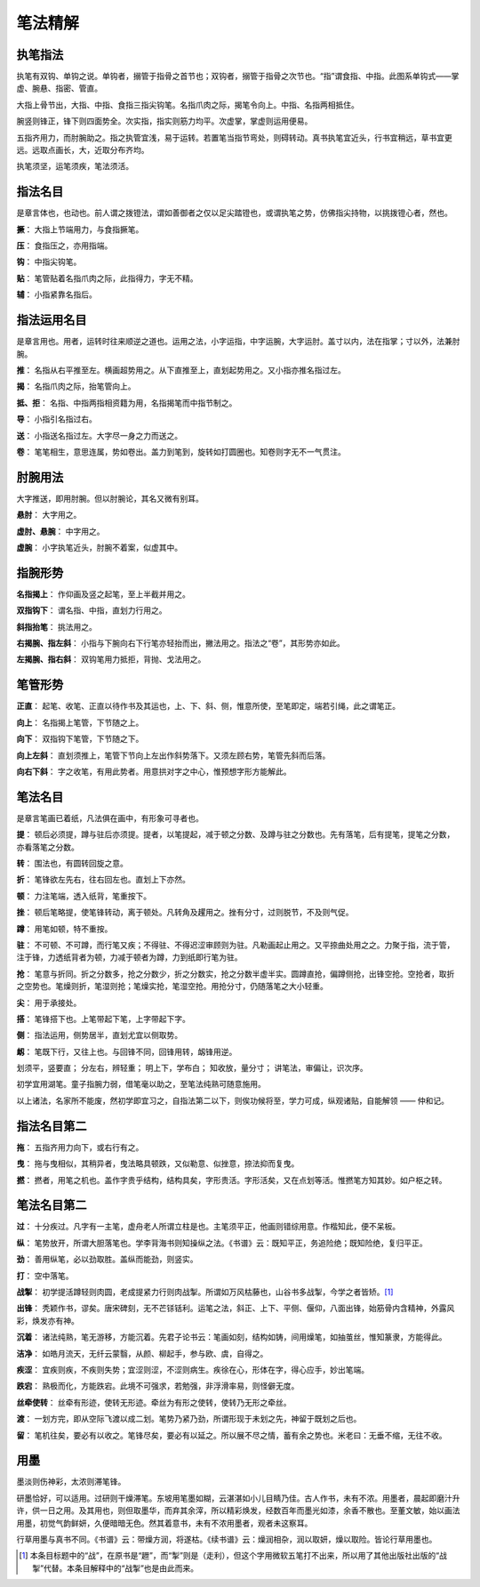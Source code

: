 笔法精解
========

执笔指法
~~~~~~~~

执笔有双钩、单钩之说。单钩者，搦管于指骨之首节也；双钩者，搦管于指骨之次节也。“指”谓食指、中指。此图系单钩式——掌虚、腕悬、指密、管直。

.. image:: images/dangouzhibi.jpg
   :align: center

大指上骨节出，大指、中指、食指三指尖钩笔。名指爪肉之际，揭笔令向上。中指、名指两相抵住。

腕竖则锋正，锋下则四面势全。次实指，指实则筋力均平。次虚掌，掌虚则运用便易。

五指齐用力，而肘腕助之。指之执管宜浅，易于运转。若置笔当指节弯处，则碍转动。真书执笔宜近头，行书宜稍远，草书宜更远。远取点画长，大，近取分布齐均。

执笔须坚，运笔须疾，笔法须活。

指法名目
~~~~~~~~

是章言体也，也动也。前人谓之拨镫法，谓如善御者之仅以足尖踏镫也，或谓执笔之势，仿佛指尖持物，以挑拨镫心者，然也。

**撅**： 大指上节端用力，与食指撅笔。

**压**： 食指压之，亦用指端。

**钩**： 中指尖钩笔。

**贴**： 笔管贴着名指爪肉之际，此指得力，字无不精。

**辅**： 小指紧靠名指后。

指法运用名目
~~~~~~~~~~~~

是章言用也。用者，运转时往来顺逆之道也。运用之法，小字运指，中字运腕，大字运肘。盖寸以内，法在指掌；寸以外，法兼肘腕。

**推**： 名指从右平推至左。横画超势用之。从下直推至上，直划起势用之。又小指亦推名指过左。

**揭**： 名指爪肉之际，抬笔管向上。

**抵、拒**： 名指、中指两指相资籍为用，名指揭笔而中指节制之。

**导**： 小指引名指过右。

**送**： 小指送名指过左。大字尽一身之力而送之。

**卷**： 笔笔相生，意思连属，势如卷出。盖力到笔到，旋转如打圆圈也。知卷则字无不一气贯注。


肘腕用法
~~~~~~~~

大字推送，即用肘腕。但以肘腕论，其名又微有别耳。

**悬肘**： 大字用之。

**虚肘、悬腕**： 中字用之。

**虚腕**： 小字执笔近头，肘腕不着案，似虚其中。


指腕形势
~~~~~~~~

**名指揭上**： 作仰画及竖之起笔，至上半截并用之。

**双指钩下**： 谓名指、中指，直划力行用之。

**斜指抬笔**： 挑法用之。

**右揭腕、指左斜**： 小指与下腕向右下行笔亦轻抬而出，撇法用之。指法之“卷”，其形势亦如此。

**左揭腕、指右斜**： 双钩笔用力抵拒，背抛、戈法用之。


笔管形势
~~~~~~~~

**正直**： 起笔、收笔、正直以待作书及其运也，上、下、斜、侧，惟意所使，至笔即定，端若引绳，此之谓笔正。

**向上**： 名指揭上笔管，下节随之上。

**向下**： 双指钩下笔管，下节随之下。

**向上左斜**： 直划须推上，笔管下节向上左出作斜势落下。又须左顾右势，笔管先斜而后落。

**向右下斜**： 字之收笔，有用此势者。用意拱对字之中心，惟预想字形方能解此。


笔法名目
~~~~~~~~

是章言笔画已着纸，凡法俱在画中，有形象可寻者也。

**提**： 顿后必须提，蹲与驻后亦须提。提者，以笔提起，减于顿之分数、及蹲与驻之分数也。先有落笔，后有提笔，提笔之分数，亦看落笔之分数。

**转**： 围法也，有圆转回旋之意。

**折**： 笔锋欲左先右，往右回左也。直划上下亦然。

**顿**： 力注笔端，透入纸背，笔重按下。

**挫**： 顿后笔略提，使笔锋转动，离于顿处。凡转角及趯用之。挫有分寸，过则脱节，不及则气促。

**蹲**： 用笔如顿，特不重按。

**驻**： 不可顿、不可蹲，而行笔又疾；不得驻、不得迟涩审顾则为驻。凡勒画起止用之。又平捺曲处用之之。力聚于指，流于管，注于锋，力透纸背者为顿，力减于顿者为蹲，力到纸即行笔为驻。

**抢**： 笔意与折同。折之分数多，抢之分数少，折之分数实，抢之分数半虚半实。圆蹲直抢，偏蹲侧抢，出锋空抢。空抢者，取折之空势也。笔燥则折，笔湿则抢；笔燥实抢，笔湿空抢。用抢分寸，仍随落笔之大小轻重。

**尖**： 用于承接处。

**搭**： 笔锋搭下也。上笔带起下笔，上字带起下字。

**侧**： 指法运用，侧势居半，直划尤宜以侧取势。

**衂**： 笔既下行，又往上也。与回锋不同，回锋用转，衂锋用逆。

划须平，竖要直；
分左右，辨轻重；
明上下，学布白；
知收放，量分寸；
讲笔法，审偏让，识次序。

初学宜用湖笔。童子指腕力弱，借笔毫以助之，至笔法纯熟可随意施用。

以上诸法，名家所不能废，然初学即宜习之，自指法第二以下，则俟功候将至，学力可成，纵观诸贴，自能解领 —— 仲和记。

指法名目第二
~~~~~~~~~~~~~~~~

**拖**： 五指齐用力向下，或右行有之。

**曳**： 拖与曳相似，其稍异者，曳法略具顿跌，又似勒意、似挫意，捺法抑而复曳。

**撚**： 撚者，用笔之机也。盖作字贵乎结构，结构具矣，字形贵活。字形活矣，又在点划等活。惟撚笔方知其妙。如户枢之转。

笔法名目第二
~~~~~~~~~~~~

**过**： 十分疾过。凡字有一主笔，虚舟老人所谓立柱是也。主笔须平正，他画则错综用意。作楷知此，便不呆板。

**纵**： 笔势放开，所谓大胆落笔也。学李背海书则知操纵之法。《书谱》云：既知平正，务追险绝；既知险绝，复归平正。

**劲**： 善用纵笔，必以劲取胜。盖纵而能劲，则竖实。

**打**： 空中落笔。

**战掣**： 初学提活蹲轻则肉圆，老成提紧力行则肉战掣。所谓如万风枯藤也，山谷书多战掣，今学之者皆矫。[#f1]_

**出锋**： 秃颖作书，谬矣。唐宋碑刻，无不芒铩铦利。运笔之法，斜正、上下、平侧、偃仰，八面出锋，始筋骨内含精神，外露风彩，焕发亦有神。

**沉着**： 诸法纯熟，笔无游移，方能沉着。先君子论书云：笔画如刻，结构如铸，间用燥笔，如抽茧丝，惟知篆隶，方能得此。

**洁净**： 如皓月流天，无纤云蒙翳，从颜、柳起手，参与欧、虞，自得之。

**疾涩**： 宜疾则疾，不疾则失势；宜涩则涩，不涩则病生。疾徐在心，形体在字，得心应手，妙出笔端。

**跌宕**： 熟极而化，方能跌宕。此境不可强求，若勉强，非浮滑率易，则怪僻无度。

**丝牵使转**： 丝牵有形迹，使转无形迹。牵丝为有形之使转，使转乃无形之牵丝。

**渡**： 一划方完，即从空际飞渡以成二划。笔势乃紧乃劲，所谓形现于未划之先，神留于既划之后也。

**留**： 笔机往矣，要必有以收之。笔锋尽矣，要必有以延之。所以展不尽之情，蓄有余之势也。米老曰：无垂不缩，无往不收。

用墨
~~~~

墨淡则伤神彩，太浓则滞笔锋。

研墨恰好，可以适用。过研则干燥滞笔。东坡用笔墨如糊，云湛湛如小儿目睛乃佳。古人作书，未有不浓。用墨者，晨起即磨汁升许，供一日之用。及其用也，则但取墨华，而弃其余滓，所以精彩焕发，经数百年而墨光如漆，余香不散也。至董文敏，始以画法用墨，初觉气韵鲜妍，久便暗暗无色。然其着意书，未有不浓用墨者，观者未这察耳。

行草用墨与真书不同。《书谱》云：带燥方润，将遂枯。《续书谱》云：燥润相杂，润以取妍，燥以取险。皆论行草用墨也。


.. [#f1] 本条目标题中的“战”，在原书是“䟐”，而“掣”则是（走利），但这个字用微软五笔打不出来，所以用了其他出版社出版的“战掣”代替。本条目解释中的“战掣”也是由此而来。